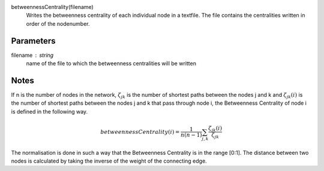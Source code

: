 

betweennessCentrality(filename)
      Writes the betweenness centrality of each individual node in a textfile.
      The file contains the centralities written in order of the nodenumber.

Parameters
----------
filename : string
         name of the file to which the betweenness centralities will be written


Notes
-----
If n is the number of nodes in the network, :math:`\zeta_{jk}` is the
number of shortest paths between the nodes j and k
and :math:`\zeta_{jk}(i)` is the number of shortest paths between the nodes
j and k that pass through node i, the Betweenness Centrality of node i is
defined in the following way.

.. math::
   betweennessCentrality(i)=\frac{1}{n(n-1)}\sum_{j,k}\frac{\zeta_{jk}(i)}{\zeta_{jk}}

The normalisation is done in such a way that the Betweenness Centrality is in
the range [0:1].
The distance between two nodes is calculated by taking the inverse of the
weight of the connecting edge.

